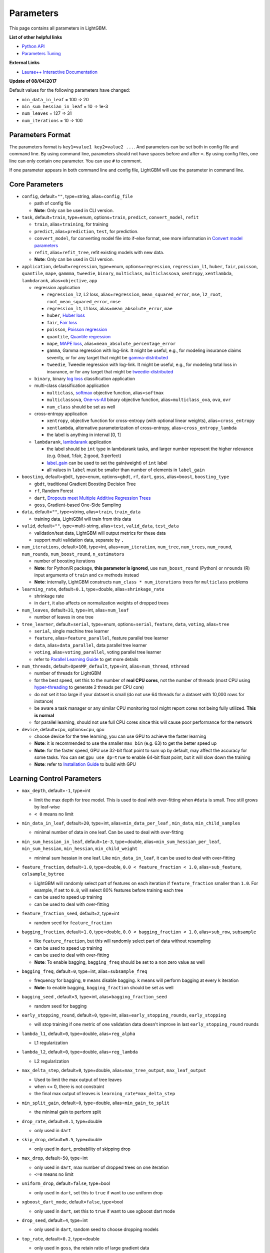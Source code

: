 Parameters
==========

This page contains all parameters in LightGBM.

**List of other helpful links**

- `Python API <./Python-API.rst>`__

- `Parameters Tuning <./Parameters-Tuning.rst>`__

**External Links**

- `Laurae++ Interactive Documentation`_

**Update of 08/04/2017**

Default values for the following parameters have changed:

-  ``min_data_in_leaf`` = 100 => 20
-  ``min_sum_hessian_in_leaf`` = 10 => 1e-3
-  ``num_leaves`` = 127 => 31
-  ``num_iterations`` = 10 => 100

Parameters Format
-----------------

The parameters format is ``key1=value1 key2=value2 ...``.
And parameters can be set both in config file and command line.
By using command line, parameters should not have spaces before and after ``=``.
By using config files, one line can only contain one parameter. You can use ``#`` to comment.

If one parameter appears in both command line and config file, LightGBM will use the parameter in command line.

Core Parameters
---------------

-  ``config``, default=\ ``""``, type=string, alias=\ ``config_file``

   -  path of config file

   - **Note**: Only can be used in CLI version.

-  ``task``, default=\ ``train``, type=enum, options=\ ``train``, ``predict``, ``convert_model``, ``refit``

   -  ``train``, alias=\ ``training``, for training

   -  ``predict``, alias=\ ``prediction``, ``test``, for prediction.

   -  ``convert_model``, for converting model file into if-else format, see more information in `Convert model parameters <#convert-model-parameters>`__

   -  ``refit``, alias=\ ``refit_tree``, refit existing models with new data.

   - **Note**: Only can be used in CLI version.

-  ``application``, default=\ ``regression``, type=enum,
   options=\ ``regression``, ``regression_l1``, ``huber``, ``fair``, ``poisson``, ``quantile``, ``mape``, ``gammma``, ``tweedie``,
   ``binary``, ``multiclass``, ``multiclassova``, ``xentropy``, ``xentlambda``, ``lambdarank``,
   alias=\ ``objective``, ``app``

   -  regression application

      -  ``regression_l2``, L2 loss, alias=\ ``regression``, ``mean_squared_error``, ``mse``, ``l2_root``, ``root_mean_squared_error``, ``rmse``

      -  ``regression_l1``, L1 loss, alias=\ ``mean_absolute_error``, ``mae``

      -  ``huber``, `Huber loss`_

      -  ``fair``, `Fair loss`_

      -  ``poisson``, `Poisson regression`_

      -  ``quantile``, `Quantile regression`_

      -  ``mape``, `MAPE loss`_, alias=\ ``mean_absolute_percentage_error``

      -  ``gamma``, Gamma regression with log-link. It might be useful, e.g., for modeling insurance claims severity, or for any target that might be `gamma-distributed`_

      -  ``tweedie``, Tweedie regression with log-link. It might be useful, e.g., for modeling total loss in insurance, or for any target that might be `tweedie-distributed`_

   -  ``binary``, binary `log loss`_ classification application

   -  multi-class classification application

      -  ``multiclass``, `softmax`_ objective function, alias=\ ``softmax``

      -  ``multiclassova``, `One-vs-All`_ binary objective function, alias=\ ``multiclass_ova``, ``ova``, ``ovr``

      -  ``num_class`` should be set as well

   -  cross-entropy application

      -  ``xentropy``, objective function for cross-entropy (with optional linear weights), alias=\ ``cross_entropy``

      -  ``xentlambda``, alternative parameterization of cross-entropy, alias=\ ``cross_entropy_lambda``

      -  the label is anything in interval [0, 1]

   -  ``lambdarank``, `lambdarank`_ application

      -  the label should be ``int`` type in lambdarank tasks, and larger number represent the higher relevance (e.g. 0:bad, 1:fair, 2:good, 3:perfect)

      -  `label_gain <#objective-parameters>`__ can be used to set the gain(weight) of ``int`` label

      -  all values in ``label`` must be smaller than number of elements in ``label_gain``

-  ``boosting``, default=\ ``gbdt``, type=enum,
   options=\ ``gbdt``, ``rf``, ``dart``, ``goss``,
   alias=\ ``boost``, ``boosting_type``

   -  ``gbdt``, traditional Gradient Boosting Decision Tree

   -  ``rf``, Random Forest

   -  ``dart``, `Dropouts meet Multiple Additive Regression Trees`_

   -  ``goss``, Gradient-based One-Side Sampling

-  ``data``, default=\ ``""``, type=string, alias=\ ``train``, ``train_data``

   -  training data, LightGBM will train from this data

-  ``valid``, default=\ ``""``, type=multi-string, alias=\ ``test``, ``valid_data``, ``test_data``

   -  validation/test data, LightGBM will output metrics for these data

   -  support multi validation data, separate by ``,``

-  ``num_iterations``, default=\ ``100``, type=int,
   alias=\ ``num_iteration``, ``num_tree``, ``num_trees``, ``num_round``, ``num_rounds``, ``num_boost_round``, ``n_estimators``

   -  number of boosting iterations

   -  **Note**: for Python/R package, **this parameter is ignored**,
      use ``num_boost_round`` (Python) or ``nrounds`` (R) input arguments of ``train`` and ``cv`` methods instead

   -  **Note**: internally, LightGBM constructs ``num_class * num_iterations`` trees for ``multiclass`` problems

-  ``learning_rate``, default=\ ``0.1``, type=double, alias=\ ``shrinkage_rate``

   -  shrinkage rate

   -  in ``dart``, it also affects on normalization weights of dropped trees

-  ``num_leaves``, default=\ ``31``, type=int, alias=\ ``num_leaf``

   -  number of leaves in one tree

-  ``tree_learner``, default=\ ``serial``, type=enum, options=\ ``serial``, ``feature``, ``data``, ``voting``, alias=\ ``tree``

   -  ``serial``, single machine tree learner

   -  ``feature``, alias=\ ``feature_parallel``, feature parallel tree learner

   -  ``data``, alias=\ ``data_parallel``, data parallel tree learner

   -  ``voting``, alias=\ ``voting_parallel``, voting parallel tree learner

   -  refer to `Parallel Learning Guide <./Parallel-Learning-Guide.rst>`__ to get more details

-  ``num_threads``, default=\ ``OpenMP_default``, type=int, alias=\ ``num_thread``, ``nthread``

   -  number of threads for LightGBM

   -  for the best speed, set this to the number of **real CPU cores**,
      not the number of threads (most CPU using `hyper-threading`_ to generate 2 threads per CPU core)

   -  do not set it too large if your dataset is small (do not use 64 threads for a dataset with 10,000 rows for instance)

   -  be aware a task manager or any similar CPU monitoring tool might report cores not being fully utilized. **This is normal**

   -  for parallel learning, should not use full CPU cores since this will cause poor performance for the network

-  ``device``, default=\ ``cpu``, options=\ ``cpu``, ``gpu``

   -  choose device for the tree learning, you can use GPU to achieve the faster learning

   -  **Note**: it is recommended to use the smaller ``max_bin`` (e.g. 63) to get the better speed up

   -  **Note**: for the faster speed, GPU use 32-bit float point to sum up by default, may affect the accuracy for some tasks.
      You can set ``gpu_use_dp=true`` to enable 64-bit float point, but it will slow down the training

   -  **Note**: refer to `Installation Guide <./Installation-Guide.rst#build-gpu-version>`__ to build with GPU

Learning Control Parameters
---------------------------

-  ``max_depth``, default=\ ``-1``, type=int

   -  limit the max depth for tree model. This is used to deal with over-fitting when ``#data`` is small. Tree still grows by leaf-wise

   -  ``< 0`` means no limit

-  ``min_data_in_leaf``, default=\ ``20``, type=int, alias=\ ``min_data_per_leaf`` , ``min_data``, ``min_child_samples``

   -  minimal number of data in one leaf. Can be used to deal with over-fitting

-  ``min_sum_hessian_in_leaf``, default=\ ``1e-3``, type=double,
   alias=\ ``min_sum_hessian_per_leaf``, ``min_sum_hessian``, ``min_hessian``, ``min_child_weight``

   -  minimal sum hessian in one leaf. Like ``min_data_in_leaf``, it can be used to deal with over-fitting

-  ``feature_fraction``, default=\ ``1.0``, type=double, ``0.0 < feature_fraction < 1.0``, alias=\ ``sub_feature``, ``colsample_bytree``

   -  LightGBM will randomly select part of features on each iteration if ``feature_fraction`` smaller than ``1.0``.
      For example, if set to ``0.8``, will select 80% features before training each tree

   -  can be used to speed up training

   -  can be used to deal with over-fitting

-  ``feature_fraction_seed``, default=\ ``2``, type=int

   -  random seed for ``feature_fraction``

-  ``bagging_fraction``, default=\ ``1.0``, type=double, ``0.0 < bagging_fraction < 1.0``, alias=\ ``sub_row``, ``subsample``

   -  like ``feature_fraction``, but this will randomly select part of data without resampling

   -  can be used to speed up training

   -  can be used to deal with over-fitting

   -  **Note**: To enable bagging, ``bagging_freq`` should be set to a non zero value as well

-  ``bagging_freq``, default=\ ``0``, type=int, alias=\ ``subsample_freq``

   -  frequency for bagging, ``0`` means disable bagging. ``k`` means will perform bagging at every ``k`` iteration

   -  **Note**: to enable bagging, ``bagging_fraction`` should be set as well

-  ``bagging_seed`` , default=\ ``3``, type=int, alias=\ ``bagging_fraction_seed``

   -  random seed for bagging

-  ``early_stopping_round``, default=\ ``0``, type=int, alias=\ ``early_stopping_rounds``, ``early_stopping``

   -  will stop training if one metric of one validation data doesn't improve in last ``early_stopping_round`` rounds

-  ``lambda_l1``, default=\ ``0``, type=double, alias=\ ``reg_alpha``

   -  L1 regularization

-  ``lambda_l2``, default=\ ``0``, type=double, alias=\ ``reg_lambda``

   -  L2 regularization

-  ``max_delta_step``, default=\ ``0``, type=double, alias=\ ``max_tree_output``, ``max_leaf_output``

   -  Used to limit the max output of tree leaves

   -  when <= 0, there is not constraint

   -  the final max output of leaves is ``learning_rate*max_delta_step``

-  ``min_split_gain``, default=\ ``0``, type=double, alias=\ ``min_gain_to_split``

   -  the minimal gain to perform split

-  ``drop_rate``, default=\ ``0.1``, type=double

   -  only used in ``dart``

-  ``skip_drop``, default=\ ``0.5``, type=double

   -  only used in ``dart``, probability of skipping drop

-  ``max_drop``, default=\ ``50``, type=int

   -  only used in ``dart``, max number of dropped trees on one iteration
   
   -  ``<=0`` means no limit

-  ``uniform_drop``, default=\ ``false``, type=bool

   -  only used in ``dart``, set this to ``true`` if want to use uniform drop

-  ``xgboost_dart_mode``, default=\ ``false``, type=bool

   -  only used in ``dart``, set this to ``true`` if want to use xgboost dart mode

-  ``drop_seed``, default=\ ``4``, type=int

   -  only used in ``dart``, random seed to choose dropping models

-  ``top_rate``, default=\ ``0.2``, type=double

   -  only used in ``goss``, the retain ratio of large gradient data

-  ``other_rate``, default=\ ``0.1``, type=int

   -  only used in ``goss``, the retain ratio of small gradient data

-  ``min_data_per_group``, default=\ ``100``, type=int

   -  min number of data per categorical group

-  ``max_cat_threshold``, default=\ ``32``, type=int

   -  use for the categorical features

   -  limit the max threshold points in categorical features

-  ``cat_smooth``, default=\ ``10``, type=double

   -  used for the categorical features

   -  this can reduce the effect of noises in categorical features, especially for categories with few data

-  ``cat_l2``, default=\ ``10``, type=double

   -  L2 regularization in categorcial split

-  ``max_cat_to_onehot``, default=\ ``4``, type=int

   -  when number of categories of one feature smaller than or equal to ``max_cat_to_onehot``, one-vs-other split algorithm will be used

-  ``top_k``, default=\ ``20``, type=int, alias=\ ``topk``

   -  used in `Voting parallel <./Parallel-Learning-Guide.rst#choose-appropriate-parallel-algorithm>`__

   -  set this to larger value for more accurate result, but it will slow down the training speed

- ``monotone_constraint``, default=``None``, type=multi-int, alias=\ ``mc``

   - used for constraints of monotonic features

   - ``1`` means increasing, ``-1`` means decreasing, ``0`` means non-constraint

   - need to specific all features in order. For example, ``mc=-1,0,1`` means the decreasing for 1st feature, non-constraint for 2nd feature and increasing for the 3rd feature.

IO Parameters
-------------

-  ``max_bin``, default=\ ``255``, type=int

   -  max number of bins that feature values will be bucketed in.
      Small number of bins may reduce training accuracy but may increase general power (deal with over-fitting)

   -  LightGBM will auto compress memory according ``max_bin``.
      For example, LightGBM will use ``uint8_t`` for feature value if ``max_bin=255``

-  ``min_data_in_bin``, default=\ ``3``, type=int

   -  min number of data inside one bin, use this to avoid one-data-one-bin (may over-fitting)

-  ``data_random_seed``, default=\ ``1``, type=int

   -  random seed for data partition in parallel learning (not include feature parallel)

-  ``output_model``, default=\ ``LightGBM_model.txt``, type=string, alias=\ ``model_output``, ``model_out``

   -  file name of output model in training

-  ``input_model``, default=\ ``""``, type=string, alias=\ ``model_input``, ``model_in``

   -  file name of input model

   -  for ``prediction`` task, this model will be used for prediction data

   -  for ``train`` task, training will be continued from this model

-  ``output_result``, default=\ ``LightGBM_predict_result.txt``,
   type=string, alias=\ ``predict_result``, ``prediction_result``

   -  file name of prediction result in ``prediction`` task

-  ``pre_partition``, default=\ ``false``, type=bool, alias=\ ``is_pre_partition``

   -  used for parallel learning (not include feature parallel)

   -  ``true`` if training data are pre-partitioned, and different machines use different partitions

-  ``is_sparse``, default=\ ``true``, type=bool, alias=\ ``is_enable_sparse``, ``enable_sparse``

   -  used to enable/disable sparse optimization. Set to ``false`` to disable sparse optimization

-  ``two_round``, default=\ ``false``, type=bool, alias=\ ``two_round_loading``, ``use_two_round_loading``

   -  by default, LightGBM will map data file to memory and load features from memory.
      This will provide faster data loading speed. But it may run out of memory when the data file is very big

   -  set this to ``true`` if data file is too big to fit in memory

-  ``save_binary``, default=\ ``false``, type=bool, alias=\ ``is_save_binary``, ``is_save_binary_file``

   -  if ``true`` LightGBM will save the dataset (include validation data) to a binary file.
      Speed up the data loading for the next time

-  ``verbosity``, default=\ ``1``, type=int, alias=\ ``verbose``

   -  ``<0`` = Fatal,
      ``=0`` = Error (Warn),
      ``>0`` = Info

-  ``header``, default=\ ``false``, type=bool, alias=\ ``has_header``

   -  set this to ``true`` if input data has header

-  ``label``, default=\ ``""``, type=string, alias=\ ``label_column``

   -  specify the label column

   -  use number for index, e.g. ``label=0`` means column\_0 is the label

   -  add a prefix ``name:`` for column name, e.g. ``label=name:is_click``

-  ``weight``, default=\ ``""``, type=string, alias=\ ``weight_column``

   -  specify the weight column

   -  use number for index, e.g. ``weight=0`` means column\_0 is the weight

   -  add a prefix ``name:`` for column name, e.g. ``weight=name:weight``

   -  **Note**: index starts from ``0``.
      And it doesn't count the label column when passing type is Index, e.g. when label is column\_0, and weight is column\_1, the correct parameter is ``weight=0``

-  ``query``, default=\ ``""``, type=string, alias=\ ``query_column``, ``group``, ``group_column``

   -  specify the query/group id column

   -  use number for index, e.g. ``query=0`` means column\_0 is the query id

   -  add a prefix ``name:`` for column name, e.g. ``query=name:query_id``

   -  **Note**: data should be grouped by query\_id.
      Index starts from ``0``.
      And it doesn't count the label column when passing type is Index, e.g. when label is column\_0 and query\_id is column\_1, the correct parameter is ``query=0``

-  ``ignore_column``, default=\ ``""``, type=string, alias=\ ``ignore_feature``, ``blacklist``

   -  specify some ignoring columns in training

   -  use number for index, e.g. ``ignore_column=0,1,2`` means column\_0, column\_1 and column\_2 will be ignored

   -  add a prefix ``name:`` for column name, e.g. ``ignore_column=name:c1,c2,c3`` means c1, c2 and c3 will be ignored

   -  **Note**: works only in case of loading data directly from file

   -  **Note**: index starts from ``0``. And it doesn't count the label column

-  ``categorical_feature``, default=\ ``""``, type=string, alias=\ ``categorical_column``, ``cat_feature``, ``cat_column``

   -  specify categorical features

   -  use number for index, e.g. ``categorical_feature=0,1,2`` means column\_0, column\_1 and column\_2 are categorical features

   -  add a prefix ``name:`` for column name, e.g. ``categorical_feature=name:c1,c2,c3`` means c1, c2 and c3 are categorical features

   -  **Note**: only supports categorical with ``int`` type. Index starts from ``0``. And it doesn't count the label column

   -  **Note**: the negative values will be treated as **missing values**

-  ``predict_raw_score``, default=\ ``false``, type=bool, alias=\ ``raw_score``, ``is_predict_raw_score``

   -  only used in ``prediction`` task

   -  set to ``true`` to predict only the raw scores

   -  set to ``false`` to predict transformed scores

-  ``predict_leaf_index``, default=\ ``false``, type=bool, alias=\ ``leaf_index``, ``is_predict_leaf_index``

   -  only used in ``prediction`` task

   -  set to ``true`` to predict with leaf index of all trees

-  ``predict_contrib``, default=\ ``false``, type=bool, alias=\ ``contrib``, ``is_predict_contrib``

   -  only used in ``prediction`` task

   -  set to ``true`` to estimate `SHAP values`_, which represent how each feature contributs to each prediction.
      Produces number of features + 1 values where the last value is the expected value of the model output over the training data

-  ``bin_construct_sample_cnt``, default=\ ``200000``, type=int, alias=\ ``subsample_for_bin``

   -  number of data that sampled to construct histogram bins

   -  will give better training result when set this larger, but will increase data loading time

   -  set this to larger value if data is very sparse

-  ``num_iteration_predict``, default=\ ``-1``, type=int

   -  only used in ``prediction`` task
   -  use to specify how many trained iterations will be used in prediction

   -  ``<= 0`` means no limit

-  ``pred_early_stop``, default=\ ``false``, type=bool

   -  if ``true`` will use early-stopping to speed up the prediction. May affect the accuracy

-  ``pred_early_stop_freq``, default=\ ``10``, type=int

   -  the frequency of checking early-stopping prediction

-  ``pred_early_stop_margin``, default=\ ``10.0``, type=double

   -  the threshold of margin in early-stopping prediction

-  ``use_missing``, default=\ ``true``, type=bool

   -  set to ``false`` to disable the special handle of missing value

-  ``zero_as_missing``, default=\ ``false``, type=bool

   -  set to ``true`` to treat all zero as missing values (including the unshown values in libsvm/sparse matrics)

   -  set to ``false`` to use ``na`` to represent missing values

-  ``init_score_file``, default=\ ``""``, type=string

   -  path to training initial score file, ``""`` will use ``train_data_file`` + ``.init`` (if exists)

-  ``valid_init_score_file``, default=\ ``""``, type=multi-string

   -  path to validation initial score file, ``""`` will use ``valid_data_file`` + ``.init`` (if exists)

   -  separate by ``,`` for multi-validation data

Objective Parameters
--------------------

-  ``sigmoid``, default=\ ``1.0``, type=double

   -  parameter for sigmoid function. Will be used in ``binary`` classification and ``lambdarank``

-  ``alpha``, default=\ ``0.9``, type=double

   -  parameter for `Huber loss`_ and `Quantile regression`_. Will be used in ``regression`` task

-  ``fair_c``, default=\ ``1.0``, type=double

   -  parameter for `Fair loss`_. Will be used in ``regression`` task

-  ``poisson_max_delta_step``, default=\ ``0.7``, type=double

   -  parameter for `Poisson regression`_ to safeguard optimization

-  ``scale_pos_weight``, default=\ ``1.0``, type=double

   -  weight of positive class in ``binary`` classification task

-  ``boost_from_average``, default=\ ``true``, type=bool

   -  only used in ``regression`` task

   -  adjust initial score to the mean of labels for faster convergence

-  ``is_unbalance``, default=\ ``false``, type=bool, alias=\ ``unbalanced_sets``

   -  used in ``binary`` classification
   
   -  set this to ``true`` if training data are unbalance

-  ``max_position``, default=\ ``20``, type=int

   -  used in ``lambdarank``

   -  will optimize `NDCG`_ at this position

-  ``label_gain``, default=\ ``0,1,3,7,15,31,63,...,2^30-1``, type=multi-double

   -  used in ``lambdarank``

   -  relevant gain for labels. For example, the gain of label ``2`` is ``3`` if using default label gains

   -  separate by ``,``

-  ``num_class``, default=\ ``1``, type=int, alias=\ ``num_classes``

   -  only used in multi-class classification

-  ``reg_sqrt``, default=\ ``false``, type=bool

   -  only used in ``regression``

   -  will fit ``sqrt(label)`` instead and prediction result will be also automatically converted to ``pow2(prediction)``

-  ``tweedie_variance_power``, default=\ ``1.5``, type=\ ``double``, range=\ ``[1,2)``

   - only used in ``tweedie`` regression

   - controls the variance of the tweedie distribution
   
   - set closer to 2 to shift towards a gamma distribution
   
   - set closer to 1 to shift towards a poisson distribution

Metric Parameters
-----------------

-  ``metric``, default=\ ``''``, type=multi-enum

   -  if \ ``''`` (empty string or not specific), metric corresponding to specified application will be used

   -  ``l1``, absolute loss, alias=\ ``mean_absolute_error``, ``mae``, ``regression_l1``

   -  ``l2``, square loss, alias=\ ``mean_squared_error``, ``mse``, ``regression_l2``, ``regression``

   -  ``l2_root``, root square loss, alias=\ ``root_mean_squared_error``, ``rmse``

   -  ``quantile``, `Quantile regression`_
   
   -  ``mape``, `MAPE loss`_, alias=\ ``mean_absolute_percentage_error``

   -  ``huber``, `Huber loss`_

   -  ``fair``, `Fair loss`_

   -  ``poisson``, negative log-likelihood for `Poisson regression`_

   -  ``gamma``, negative log-likelihood for Gamma regression

   -  ``gamma_deviance``, residual deviance for Gamma regression

   -  ``tweedie``, negative log-likelihood for Tweedie regression

   -  ``ndcg``, `NDCG`_

   -  ``map``, `MAP`_, alias=\ ``mean_average_precision``

   -  ``auc``, `AUC`_

   -  ``binary_logloss``, `log loss`_, alias=\ ``binary``

   -  ``binary_error``, for one sample: ``0`` for correct classification, ``1`` for error classification

   -  ``multi_logloss``, log loss for mulit-class classification, alias=\ ``multiclass``, ``softmax``, ``multiclassova``, ``multiclass_ova``, ``ova``, ``ovr``

   -  ``multi_error``, error rate for mulit-class classification

   -  ``xentropy``, cross-entropy (with optional linear weights), alias=\ ``cross_entropy``

   -  ``xentlambda``, "intensity-weighted" cross-entropy, alias=\ ``cross_entropy_lambda``

   -  ``kldiv``, `Kullback-Leibler divergence`_, alias=\ ``kullback_leibler``

   -  support multi metrics, separated by ``,``

-  ``metric_freq``, default=\ ``1``, type=int, alias=\ ``output_freq``

   -  frequency for metric output

-  ``train_metric``, default=\ ``false``, type=bool, alias=\ ``training_metric``, ``is_training_metric``

   -  set this to ``true`` if you need to output metric result of training

-  ``ndcg_at``, default=\ ``1,2,3,4,5``, type=multi-int, alias=\ ``ndcg_eval_at``, ``eval_at``

   -  `NDCG`_ evaluation positions, separated by ``,``

Network Parameters
------------------

Following parameters are used for parallel learning, and only used for base (socket) version.

-  ``num_machines``, default=\ ``1``, type=int, alias=\ ``num_machine``

   -  used for parallel learning, the number of machines for parallel learning application

   -  need to set this in both socket and mpi versions

-  ``local_listen_port``, default=\ ``12400``, type=int, alias=\ ``local_port``

   -  TCP listen port for local machines

   -  you should allow this port in firewall settings before training

-  ``time_out``, default=\ ``120``, type=int

   -  socket time-out in minutes

-  ``machine_list_file``, default=\ ``""``, type=string, alias=\ ``mlist``

   -  file that lists machines for this parallel learning application

   -  each line contains one IP and one port for one machine. The format is ``ip port``, separate by space

GPU Parameters
--------------

-  ``gpu_platform_id``, default=\ ``-1``, type=int

   -  OpenCL platform ID. Usually each GPU vendor exposes one OpenCL platform.

   -  default value is ``-1``, means the system-wide default platform

-  ``gpu_device_id``, default=\ ``-1``, type=int

   -  OpenCL device ID in the specified platform. Each GPU in the selected platform has a unique device ID

   -  default value is ``-1``, means the default device in the selected platform

-  ``gpu_use_dp``, default=\ ``false``, type=bool

   -  set to ``true`` to use double precision math on GPU (default using single precision)
  
Convert Model Parameters
------------------------

This feature is only supported in command line version yet.

-  ``convert_model_language``, default=\ ``""``, type=string

   -  only ``cpp`` is supported yet

   -  if ``convert_model_language`` is set when ``task`` is set to ``train``, the model will also be converted

-  ``convert_model``, default=\ ``"gbdt_prediction.cpp"``, type=string

   -  output file name of converted model

Others
------

Continued Training with Input Score
~~~~~~~~~~~~~~~~~~~~~~~~~~~~~~~~~~~

LightGBM supports continued training with initial scores. It uses an additional file to store these initial scores, like the following:

::

    0.5
    -0.1
    0.9
    ...

It means the initial score of the first data row is ``0.5``, second is ``-0.1``, and so on.
The initial score file corresponds with data file line by line, and has per score per line.
And if the name of data file is ``train.txt``, the initial score file should be named as ``train.txt.init`` and in the same folder as the data file.
In this case LightGBM will auto load initial score file if it exists.

Weight Data
~~~~~~~~~~~

LightGBM supports weighted training. It uses an additional file to store weight data, like the following:

::

    1.0
    0.5
    0.8
    ...

It means the weight of the first data row is ``1.0``, second is ``0.5``, and so on.
The weight file corresponds with data file line by line, and has per weight per line.
And if the name of data file is ``train.txt``, the weight file should be named as ``train.txt.weight`` and in the same folder as the data file.
In this case LightGBM will auto load weight file if it exists.

**update**:
You can specific weight column in data file now. Please refer to parameter ``weight`` in above.

Query Data
~~~~~~~~~~

For LambdaRank learning, it needs query information for training data.
LightGBM uses an additional file to store query data, like the following:

::

    27
    18
    67
    ...

It means first ``27`` lines samples belong one query and next ``18`` lines belong to another, and so on.

**Note**: data should be ordered by the query.

If the name of data file is ``train.txt``, the query file should be named as ``train.txt.query`` and in same folder of training data.
In this case LightGBM will load the query file automatically if it exists.

**update**:
You can specific query/group id in data file now. Please refer to parameter ``group`` in above.

.. _Laurae++ Interactive Documentation: https://sites.google.com/view/lauraepp/parameters

.. _Huber loss: https://en.wikipedia.org/wiki/Huber_loss

.. _Quantile regression: https://en.wikipedia.org/wiki/Quantile_regression

.. _MAPE loss: https://en.wikipedia.org/wiki/Mean_absolute_percentage_error

.. _Fair loss: https://www.kaggle.com/c/allstate-claims-severity/discussion/24520

.. _Poisson regression: https://en.wikipedia.org/wiki/Poisson_regression

.. _lambdarank: https://papers.nips.cc/paper/2971-learning-to-rank-with-nonsmooth-cost-functions.pdf

.. _Dropouts meet Multiple Additive Regression Trees: https://arxiv.org/abs/1505.01866

.. _hyper-threading: https://en.wikipedia.org/wiki/Hyper-threading

.. _SHAP values: https://arxiv.org/abs/1706.06060

.. _NDCG: https://en.wikipedia.org/wiki/Discounted_cumulative_gain#Normalized_DCG

.. _MAP: https://makarandtapaswi.wordpress.com/2012/07/02/intuition-behind-average-precision-and-map/

.. _AUC: https://en.wikipedia.org/wiki/Receiver_operating_characteristic#Area_under_the_curve

.. _log loss: https://en.wikipedia.org/wiki/Cross_entropy

.. _softmax: https://en.wikipedia.org/wiki/Softmax_function

.. _One-vs-All: https://en.wikipedia.org/wiki/Multiclass_classification#One-vs.-rest

.. _Kullback-Leibler divergence: https://en.wikipedia.org/wiki/Kullback%E2%80%93Leibler_divergence

.. _gamma-distributed: https://en.wikipedia.org/wiki/Gamma_distribution#Applications

.. _tweedie-distributed: https://en.wikipedia.org/wiki/Tweedie_distribution#Applications
